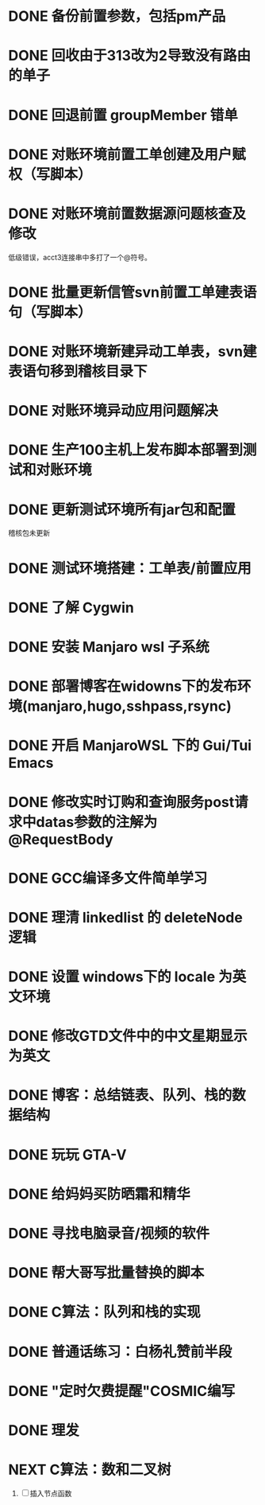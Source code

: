 #+STARTUP: fold
* DONE 备份前置参数，包括pm产品
* DONE 回收由于313改为2导致没有路由的单子
* DONE 回退前置 groupMember 错单
* DONE 对账环境前置工单创建及用户赋权（写脚本）
  CLOSED: [2022-04-05 Tue 18:11] SCHEDULED: <2022-04-05 Tue>
  :LOGBOOK:
  CLOCK: [2022-04-05 Tue 16:57]--[2022-04-05 Tue 18:11] =>  1:14
  :END:
* DONE 对账环境前置数据源问题核查及修改
  CLOSED: [2022-04-05 Tue 16:54] SCHEDULED: <2022-04-05 Tue>
  低级错误，acct3连接串中多打了一个@符号。
* DONE 批量更新信管svn前置工单建表语句（写脚本）
  CLOSED: [2022-04-05 Tue 19:56]
  :LOGBOOK:
  CLOCK: [2022-04-05 Tue 19:36]--[2022-04-05 Tue 19:56] =>  0:20
  CLOCK: [2022-04-05 Tue 19:20]--[2022-04-05 Tue 19:35] =>  0:15
  :END:
* DONE 对账环境新建异动工单表，svn建表语句移到稽核目录下
  CLOSED: [2022-04-05 Tue 20:33]
* DONE 对账环境异动应用问题解决
CLOSED: [2022-04-07 Thu 11:36]
:LOGBOOK:
- State "NEXT"       from "WAITING"    [2022-04-07 Thu 11:32]
CLOCK: [2022-04-07 Thu 11:32]--[2022-04-07 Thu 11:36] =>  0:04
- State "WAITING"    from "TODO"       [2022-04-06 Wed 11:37] \\
  to xuxiang
:END:
* DONE 生产100主机上发布脚本部署到测试和对账环境
CLOSED: [2022-04-06 Wed 15:43]
:LOGBOOK:
CLOCK: [2022-04-06 Wed 13:06]--[2022-04-06 Wed 13:29] =>  0:23
CLOCK: [2022-04-06 Wed 12:11]--[2022-04-06 Wed 12:20] =>  0:09
CLOCK: [2022-04-06 Wed 11:38]--[2022-04-06 Wed 12:01] =>  0:23
:END:
* DONE 更新测试环境所有jar包和配置
CLOSED: [2022-04-06 Wed 16:10]
稽核包未更新
* DONE 测试环境搭建：工单表/前置应用
CLOSED: [2022-04-06 Wed 17:13]
  :LOGBOOK:
  CLOCK: [2022-04-05 Tue 20:47]--[2022-04-05 Tue 21:00] =>  0:13
  :END:

* DONE 了解 Cygwin
CLOSED: [2022-04-07 Thu 11:12]
:LOGBOOK:
CLOCK: [2022-04-07 Thu 11:08]--[2022-04-07 Thu 11:12] =>  0:04
CLOCK: [2022-04-07 Thu 10:53]--[2022-04-07 Thu 11:06] =>  0:13
:END:
* DONE 安装 Manjaro wsl 子系统
CLOSED: [2022-04-07 Thu 13:39]
:LOGBOOK:
CLOCK: [2022-04-07 Thu 13:24]--[2022-04-07 Thu 13:39] =>  0:15
CLOCK: [2022-04-07 Thu 11:37]--[2022-04-07 Thu 12:07] =>  0:30
CLOCK: [2022-04-07 Thu 11:16]--[2022-04-07 Thu 11:32] =>  0:16
:END:
* DONE 部署博客在widowns下的发布环境(manjaro,hugo,sshpass,rsync)
CLOSED: [2022-04-07 Thu 14:37]
:LOGBOOK:
CLOCK: [2022-04-07 Thu 14:26]--[2022-04-07 Thu 14:37] =>  0:11
:END:
* DONE 开启 ManjaroWSL 下的 Gui/Tui Emacs
CLOSED: [2022-04-07 Thu 16:39]
:LOGBOOK:
CLOCK: [2022-04-07 Thu 13:43]--[2022-04-07 Thu 14:17] =>  0:34
:END:
* DONE 修改实时订购和查询服务post请求中datas参数的注解为@RequestBody
CLOSED: [2022-04-07 Thu 16:50]
* DONE GCC编译多文件简单学习
CLOSED: [2022-04-07 Thu 18:00]
:LOGBOOK:
CLOCK: [2022-04-07 Thu 17:38]--[2022-04-07 Thu 17:59] =>  0:21
:END:
* DONE 理清 linkedlist 的 deleteNode 逻辑
CLOSED: [2022-04-08 Fri 11:42] DEADLINE: <2022-04-08 Fri 22:00>
:LOGBOOK:
CLOCK: [2022-04-08 Fri 11:04]--[2022-04-08 Fri 11:42] =>  0:38
:END:
* DONE 设置 windows下的 locale 为英文环境
CLOSED: [2022-04-08 Fri 10:39] SCHEDULED: <2022-04-08 Fri 10:00>
:LOGBOOK:
- Note taken on [2022-04-08 Fri 10:37] \\
  修改设置中的“区域格式”
CLOCK: [2022-04-08 Fri 10:24]--[2022-04-08 Fri 10:32] =>  0:08
:END:
* DONE 修改GTD文件中的中文星期显示为英文
CLOSED: [2022-04-08 Fri 11:01]
:LOGBOOK:
CLOCK: [2022-04-08 Fri 10:42]--[2022-04-08 Fri 11:01] =>  0:19
:END:
* DONE 博客：总结链表、队列、栈的数据结构
CLOSED: [2022-04-08 Fri 20:47] SCHEDULED: <2022-04-08 Fri 10:00>
:LOGBOOK:
CLOCK: [2022-04-08 Fri 15:55]--[2022-04-08 Fri 18:05] =>  2:10
CLOCK: [2022-04-08 Fri 14:33]--[2022-04-08 Fri 15:37] =>  1:04
CLOCK: [2022-04-08 Fri 13:05]--[2022-04-08 Fri 13:17] =>  0:12
CLOCK: [2022-04-08 Fri 11:51]--[2022-04-08 Fri 12:01] =>  0:10
:END:
* DONE 玩玩 GTA-V
CLOSED: [2022-04-09 Sat 17:07]
:LOGBOOK:
CLOCK: [2022-04-09 Sat 14:22]--[2022-04-09 Sat 15:07] =>  0:45
:END:
* DONE 给妈妈买防晒霜和精华
CLOSED: [2022-04-11 Mon 11:05]
* DONE 寻找电脑录音/视频的软件
CLOSED: [2022-04-11 Mon 11:54]
:LOGBOOK:
- State "DONE"       from "CANCELLED"  [2022-04-18 Mon 12:01]
:END:

* DONE 帮大哥写批量替换的脚本
CLOSED: [2022-04-13 Wed 13:58]
:LOGBOOK:
CLOCK: [2022-04-12 Tue 20:30]--[2022-04-12 Tue 22:58] =>  2:28
CLOCK: [2022-04-12 Tue 14:53]--[2022-04-12 Tue 16:39] =>  1:46
CLOCK: [2022-04-12 Tue 11:22]--[2022-04-12 Tue 12:05] =>  0:43
CLOCK: [2022-04-11 Mon 22:20]--[2022-04-12 Tue 00:33] =>  2:13
:END:
* DONE C算法：队列和栈的实现
CLOSED: [2022-04-07 Thu 21:33]
 :LOGBOOK:
  CLOCK: [2022-04-07 Thu 20:29]--[2022-04-07 Thu 21:33] =>  1:04
  CLOCK: [2022-04-07 Thu 18:00]--[2022-04-07 Thu 18:11] =>  0:11
  CLOCK: [2022-04-07 Thu 17:15]--[2022-04-07 Thu 17:34] =>  0:19
  CLOCK: [2022-04-06 Wed 21:00]--[2022-04-06 Wed 22:07] =>  1:07
  CLOCK: [2022-04-06 Wed 17:52]--[2022-04-06 Wed 18:07] =>  0:15
 :END:
* DONE 普通话练习：白杨礼赞前半段
CLOSED: [2022-04-12 Tue 11:19] DEADLINE: <2022-04-11 Mon 23:00>
:LOGBOOK:
CLOCK: [2022-04-11 Mon 21:26]--[2022-04-11 Mon 22:01] =>  0:35
:END:
* DONE "定时欠费提醒"COSMIC编写
CLOSED: [2022-04-18 Mon 11:35] DEADLINE: <2022-04-13 Wed 22:00>
:LOGBOOK:
CLOCK: [2022-04-14 Thu 09:34]--[2022-04-14 Thu 10:24] =>  0:50
CLOCK: [2022-04-13 Wed 15:59]--[2022-04-13 Wed 18:05] =>  2:06
CLOCK: [2022-04-13 Wed 14:10]--[2022-04-13 Wed 14:22] =>  0:12
:END:
* DONE 理发
CLOSED: [2022-04-14 Thu 13:00] DEADLINE: <2022-04-13 Wed 20:00>
* NEXT C算法：数和二叉树
SCHEDULED: <2022-04-09 Sat>
:LOGBOOK:
CLOCK: [2022-04-09 Sat 13:22]--[2022-04-09 Sat 14:07] =>  0:45
:END:
1. [ ] 插入节点函数
